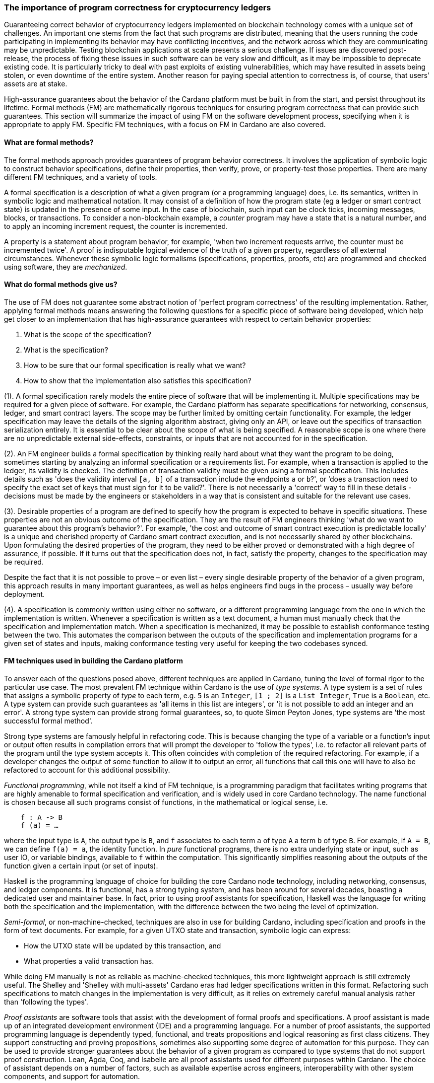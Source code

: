 
:imagesdir: ../../images

=== The importance of program correctness for cryptocurrency ledgers

Guaranteeing correct behavior of cryptocurrency ledgers(((cryptocurrency ledgers))) implemented on
blockchain technology(((blockchain technology))) comes with a unique set of challenges. An
important one stems from the fact that such programs are distributed,
meaning that the users running the code participating in implementing
its behavior may have conflicting incentives, and the network(((network))) across
which they are communicating may be unpredictable. Testing blockchain
applications at scale presents a serious challenge. If issues are
discovered post-release, the process of fixing these issues in such
software(((software))) can be very slow and difficult, as it may be impossible to
deprecate existing code. It is particularly tricky to deal with past
exploits of existing vulnerabilities(((vulnerabilities))), which may have resulted in assets
being stolen, or even downtime(((downtime))) of the entire system. Another reason for
paying special attention to correctness is, of course, that users'
assets(((assets))) are at stake.

High-assurance guarantees about the behavior of the Cardano platform(((Cardano platform)))
must be built in from the start, and persist throughout its lifetime.
Formal methods(((Formal methods))) (FM) are mathematically rigorous techniques for ensuring
program correctness(((program correctness))) that can provide such guarantees. This section will
summarize the impact of using FM on the software development process(((software development process))),
specifying when it is appropriate to apply FM(((FM))). Specific FM(((FM))) techniques,
with a focus on FM(((FM))) in Cardano are also covered.

==== What are formal methods?

The formal methods approach provides guarantees of program behavior(((program behavior)))
correctness. It involves the application of symbolic logic(((symbolic logic))) to construct
behavior specifications(((behavior specifications))), define their properties, then verify, prove, or
property-test(((property-test))) those properties. There are many different FM techniques,
and a variety of tools.

A formal specification(((formal specification))) is a description of what a given program (or a
programming language) does, i.e. its semantics, written in symbolic logic
and mathematical notation. It may consist of a definition of how the
program state (eg a ledger or smart contract state) is updated in the
presence of some input(((input))). In the case of blockchain, such input(((input))) can be
clock ticks, incoming messages(((incoming messages))), blocks, or transactions. To consider a
non-blockchain example, a _counter_ program may have a state that is a
natural number, and to apply an incoming increment request(((increment request))), the counter
is incremented.

A property is a statement about program behavior(((program behavior))), for example, 'when two
increment requests arrive, the counter must be incremented twice'. A
proof is indisputable logical evidence(((logical evidence))) of the truth of a given property,
regardless of all external circumstances. Whenever these symbolic logic(((symbolic logic)))
formalisms (specifications, properties(((properties))), proofs, etc) are programmed and
checked using software(((software))), they are _mechanized_.

==== What do formal methods give us?

The use of FM(((FM))) does not guarantee some abstract notion of 'perfect
program correctness(((program correctness)))' of the resulting implementation. Rather, applying
formal methods means answering the following questions for a specific
piece of software(((software))) being developed, which help get closer to an
implementation that has high-assurance guarantees(((high-assurance guarantees))) with respect to
certain behavior properties(((properties))):

[arabic]
. What is the scope of the specification?
. What is the specification?
. How to be sure that our formal specification is really what we want?
. How to show that the implementation also satisfies this specification?

(1). A formal specification(((formal specification))) rarely models the entire piece of software
that will be implementing it. Multiple specifications may be required
for a given piece of software. For example, the Cardano platform(((Cardano platform))) has
separate specifications for networking(((networking))), consensus, ledger, and smart
contract layers. The scope(((scope))) may be further limited by omitting certain
functionality(((functionality))). For example, the ledger specification may leave the
details of the signing algorithm(((signing algorithm))) abstract, giving only an API, or leave
out the specifics of transaction serialization(((transaction, serialization))) entirely. It is essential
to be clear about the scope(((scope))) of what is being specified. A reasonable
scope is one where there are no unpredictable external side-effects(((external side-effects))),
constraints(((constraints))), or inputs that are not accounted for in the specification.

(2). An FM engineer builds a formal specification(((formal specification))) by thinking really
hard about what they want the program to be doing, sometimes starting by
analyzing an informal specification(((informal specification))) or a requirements list. For example,
when a transaction is applied to the ledger(((ledger))), its validity is checked.
The definition of transaction validity(((transaction, validity))) must be given using a formal
specification. This includes details such as 'does the validity interval(((validity interval)))
`[a, b]` of a transaction include the endpoints `a` or `b`?', or ‘does a
transaction need to specify the exact set of keys that must sign for it
to be valid?'. There is not necessarily a 'correct' way to fill in these
details - decisions must be made by the engineers or stakeholders(((stakeholders))) in a
way that is consistent and suitable for the relevant use cases.

(3). Desirable properties(((properties))) of a program are defined to specify how the
program is expected to behave in specific situations. These properties(((properties)))
are not an obvious outcome(((outcome))) of the specification. They are the result of
FM engineers(((engineers))) thinking 'what do we want to guarantee about this program's
behavior?'. For example, 'the cost and outcome(((outcome))) of smart contract
execution is predictable locally' is a unique and cherished property of
Cardano smart contract execution(((smart contract, execution))), and is not necessarily shared by other
blockchains. Upon formulating the desired properties(((properties))) of the program,
they need to be either proved or demonstrated with a high degree of
assurance, if possible. If it turns out that the specification does not,
in fact, satisfy the property, changes to the specification may be
required.

Despite the fact that it is not possible to prove(((prove))) – or even list – every
single desirable property of the behavior of a given program, this
approach results in many important guarantees, as well as helps
engineers find bugs in the process – usually way before deployment(((deployment))).

(4). A specification is commonly written using either no software(((software))), or a
different programming language(((programming language))) from the one in which the implementation
is written. Whenever a specification is written as a text document(((text document))), a
human must manually check that the specification and implementation(((implementation)))
match. When a specification is mechanized(((mechanized))), it may be possible to
establish conformance testing(((conformance testing))) between the two. This automates the
comparison between the outputs of the specification and implementation(((implementation)))
programs for a given set of states and inputs, making conformance
testing very useful for keeping the two codebases(((codebases))) synced.

==== FM techniques used in building the Cardano platform

To answer each of the questions posed above, different techniques are
applied in Cardano, tuning the level of formal rigor to the particular
use case. The most prevalent FM(((FM))) technique within Cardano is the use
of _type systems_. A type(((type))) system is a set of rules that assigns a
symbolic property of _type_ to each term, e.g. `5` is an `Integer(((Integer)))`, `[1 ; 2]` is
a `List Integer(((List Integer)))`, `True` is a `Boolean`, etc. A type system can provide such
guarantees as 'all items in this list are integers', or 'it is not
possible to add an integer and an error'. A strong type(((type))) system can
provide strong formal guarantees, so, to quote Simon Peyton Jones(((Peyton Jones, Simon))), type
systems are 'the most successful formal method'.

Strong type systems are famously helpful in refactoring code(((refactoring code))). This
is because changing the type of a variable or a function's input(((input))) or
output often results in compilation errors(((compilation errors))) that will prompt the
developer to 'follow the types', i.e. to refactor all relevant parts of
the program until the type(((type))) system accepts it. This often coincides with
completion of the required refactoring. For example, if a developer
changes the output of some function to allow it to output an error, all
functions that call this one will have to also be refactored to account
for this additional possibility.

_Functional programming_, while not itself a kind of FM(((FM))) technique, is a
programming paradigm(((programming paradigm))) that facilitates writing programs that are highly
amenable to formal specification(((formal specification))) and verification, and is widely used in
core Cardano technology(((core Cardano technology))). The name functional is chosen because all such
programs consist of functions, in the mathematical or logical sense, i.e.

[source,shell]
----
    f : A -> B
    f (a) = …
----

where the input type is `A`, the output type(((output type))) is `B`, and `f` associates to
each term `a` of type(((type))) `A` a term `b` of type(((type))) `B`. For example, if `A = B`, we can
define `f(a) = a`, the identity function(((identity function))). In _pure_ functional programs,
there is no extra underlying state or input, such as user IO(((user IO))), or
variable bindings(((variable bindings))), available to `f` within the computation. This
significantly simplifies reasoning about the outputs of the function
given a certain input(((input))) (or set of inputs).

Haskell is the programming language(((programming language))) of choice for building the core
Cardano node technology(((Cardano node technology))), including networking, consensus, and ledger
components. It is functional(((functional))), has a strong typing system, and has been
around for several decades, boasting a dedicated user and maintainer
base. In fact, prior to using proof assistants(((proof assistants))) for specification,
Haskell(((Haskell))) was the language for writing both the specification and the
implementation(((implementation))), with the difference between the two being the level of
optimization(((optimization))).

_Semi-formal_, or non-machine-checked, techniques are also in use for
building Cardano, including specification and proofs in the form of text
documents. For example, for a given UTXO state(((UTXO, state))) and transaction, symbolic
logic can express:

* How the UTXO state will be updated by this transaction, and
* What properties a valid transaction has.

While doing FM(((FM))) manually is not as reliable as machine-checked
techniques, this more lightweight approach is still extremely useful.
The Shelley and 'Shelley with multi-assets(((Shelley with multi-assets)))' Cardano eras had ledger
specifications written in this format. Refactoring such specifications
to match changes in the implementation(((implementation))) is very difficult, as it relies
on extremely careful manual analysis rather than 'following the types'.

_Proof assistants_ are software(((software))) tools that assist with the development
of formal proofs and specifications. A proof(((proof))) assistant is made up of an
integrated development environment(((integrated development environment))) (IDE) and a programming language. For
a number of proof assistants, the supported programming language(((programming language))) is
dependently typed(((dependently typed))), functional, and treats propositions and logical
reasoning as first class citizens. They support constructing and proving
propositions(((propositions))), sometimes also supporting some degree of automation for
this purpose. They can be used to provide stronger guarantees about the
behavior of a given program as compared to type systems(((type system))) that do not
support proof construction. Lean, Agda, Coq, and Isabelle(((Isabelle))) are all proof
assistants used for different purposes within Cardano. The choice of
assistant depends on a number of factors, such as available expertise(((expertise)))
across engineers, interoperability with other system components(((system components))), and
support for automation(((automation))).

For example, compare a simple data structure(((data structure))) implemented in both Haskell
and Agda. *Set* is a data structure(((data structure))) that contains a collection of
elements(((elements))) of the same type, and each element is unique in this
collection. In Haskell, uniqueness of elements(((elements))) is ensured by defining an
insertion procedure(((insertion procedure))) of an element `e` into a set `S` that does nothing
whenever `e` is already contained in `S`, guaranteeing that duplicates
do not exist in the collection. Developers then might either rely on the
fact that it is easy enough to define insertion correctly or add some
test cases(((test cases))). A set – as it is defined in Agda – is a pair of (i) a
collection of elements(((elements))), and (ii) a proof that there are no duplicates in
that collection. This makes it impossible to define a bad insertion
procedure that allows accidental element duplication(((element duplication))), which is a
stronger guarantee than provided by the Haskell implementation(((implementation))).

The use of proof assistants(((proof assistants))) in building Cardano has a good track record
for squashing potential bugs before they cause problems in production(((production))).
For example, in the process of encoding the preservation of value
calculation into a proof(((proof))) assistant, an engineer was not able to complete
the proof(((proof))) construction. The engineer then realized that it was due to an
incorrect assumption made about certain functions, and they were able to
fix the specification and the implementation(((implementation))) accordingly.

Guarantees obtained via testing(((testing))) alone are not as strong as those of
formal verification(((formal verification))), such as proofs. Specialized kinds of testing are,
nevertheless, integral to the impactful application of FM(((FM))). The behavior
of a specification is defined by constructing _properties_. If we have
defined the specification correctly, these properties(((properties))) will be true for
any execution of the program. The approach of using a proof(((proof))) assistant
might be too heavy-handed for certain applications, i.e. too difficult or
time consuming. Instead, special software(((software))) called _generators_ is used
for generating extremely large numbers of random valid execution traces(((random valid execution traces))),
and the desired property is then checked to hold for the generated
traces. Generators are tuned to provide better, more realistic coverage.
This approach is called _property testing_.

_Conformance testing_ is a specific type of property testing(((property testing))). It
provides high-assurance guarantees(((high-assurance guarantees))) that the behavior of the
implementation(((implementation))) for an arbitrary state and input matches the behavior of
the specification for the same state and input(((input))). Formally proving
equivalence between specification and implementation(((implementation))), especially when
the implementation(((implementation))) is optimized and written in a different language, is
quite unrealistic. Conformance testing(((testing))) is useful in formalizing certain
aspects of behavioral equivalence, and providing highly reliable (if not
indisputable) evidence to support these claims.

Finally, _specialized formal models_, such as DELTA-Q Systems
Development, have been developed to simulate reasoning about real
systems before they are implemented and tested. DELTA-Q enables up-front
performance modeling(((performance modeling))). Analysis using this tool can be carried out before
creating a prototype(((prototype))) to rule out infeasibility early on, and to give
realistic performance constraints(((constraints))). For example, it has been used for
excluding models that presume the existence of transatlantic network(((network)))
connections that are faster than the speed of light(((speed of light))).

Overall, developing new tools, such as the one described above, as well
as improving existing ones, is an important component of formal methods
application in Cardano, and in industrial contexts(((industrial contexts))) in general. Other
examples of tool development(((tool, development))) work done as part of the Cardano
engineering include contributions to both Haskell(((Haskell))) and Agda
implementations.

==== Tuning the level of formality

Not all techniques listed above are suitable for all Cardano components.
The idea is to tune the approach to each component and apply heavier
techniques with a greater emphasis on verification(((verification))) to the more tractable
inner components, and apply a more lightweight approach (type-safety(((type-safety))), at
minimum) with a greater emphasis on testing the impure outer components(((impure outer components))).

The strongest formal guarantees can be specified and proved about the
_ledger_ and _smart contracts_ executed on it. This is because both of
these components are programmed in a pure way. Moreover, these
components are written in a way that allows users to locally compute (ie
before submission of a block or transaction) changes that a transaction
will make, or the output of a contract. Like the ledger(((ledger))) component, the
consensus layer comes with certain formally proved properties(((properties))) about its
specification. However, like the networking(((networking))) component, it must also deal
with concurrent computation(((concurrent computation))) and some unpredictability, so formal
verification(((verification))) is not always suitable here.

The networking layer(((networking layer))) is a component for which it is more difficult to
prove properties(((properties))), since it has to deal with the complexity of unreliable
communication. For this reason, it is instead subject to intensive
property-based testing(((property-based testing))). However, because it is leaning heavily on
concurrency for efficient operations, even testing(((testing))) proved challenging.
Dedicated packages, including a special concurrency control mechanism(((concurrency control mechanism))),
were developed to provide an additional layer of abstraction on top of
parts of the Haskell runtime system(((Haskell, runtime system))) (RTS). The same code can then be
executed either by the Haskell(((Haskell))) RTS, or via a pure and fast
implementation(((implementation))) that deterministically simulates it, enabling excellent
testing(((testing))).

Additional off-chain components(((off-chain components))) are developed alongside Cardano, which
have sufficiently robust formal, statistical, and incentives-based
guarantees for the system to rely on them in its operation.

==== Formal methods process and its impact

Formal methods(((Formal methods))) establish a robust connection between research and
implementation(((implementation))). Research papers, together with the associated
proof-of-concept implementations(((proof-of-concept implementations))), are often difficult to transform into
realistic and efficient implementations. FM(((FM))) facilitates this process by
specifying exactly what the resulting implementation(((implementation))) has to do, while
maintaining the same level of scientific rigor(((scientific rigor))) as in the original
research(((research))) work. There are also some downsides to the use of FM, so let us
list the pros and cons of formal methods:

PROS:

* Provide very strong guarantees about program behavior, such as the
absence (or a very low probability) of certain kinds of errors in all
program executions
* Multiple implementations built in accordance with a single formal model
are guaranteed to have the same functionality(((functionality))).

CONS:

* Requires a lot of time, resources, effort, and expertise
* May be difficult for non-experts to understand
* Tools are not always easy to use or production-ready
* Usually requires traditional testing to be done alongside proofs
* Difficult to adjust when software updates occur (and may be an
afterthought).

There is a common theme here – using formal methods is significantly
more difficult compared to traditional QA. However, the resource
investment (of time, funds, effort, etc) in FM(((FM))) has been worth it for
Cardano, which has been running with zero downtime(((downtime))) since its launch in 2017, at least
up to the time of publication of this book. Moreover, the core Cardano
technology has not endured any major hacks(((hacks))) resulting in the theft of
assets due to buggy implementation, and rigorous formal specification(((formal specification)))
and verification(((verification))) certainly deserves credit for this.

The Cardano node FM(((FM))) strategy has been a great help in achieving the
peace of mind that comes with strong guarantees about program behavior(((program behavior))).
Additionally, it helped establish a common language for communication
between researchers and practitioners(((practitioners))), provides a principled way of
adding new features, and serves as valuable reference material(((reference material))) for
future development.

A lot of FM research(((research))) and even application is done in an academic
setting. Making such work possible in an industry setting(((industry setting))) presents some
challenges, as mentioned in the CONS list above. To achieve optimal FM(((FM)))
usage in Cardano, FM work has been (i) mechanized(((mechanized))), e.g. including Agda
specifications and conformance testing(((conformance testing))), (ii) democratized, i.e. made more
accessible to a broader audience, including the Cardano community and
internal engineers(((engineers))), (iii) industrialized, i.e. has industry-like
development practices and standards, and (iv) modified to include a
broader scope of application of formal methods, e.g. cryptography(((cryptography))).

However, more work remains to be done in all of these areas. Further
verification of cryptographic protocols(((cryptographic, protocols))) would be extremely valuable.
Work is ongoing on the application of formal methods in additional areas
of Cardano development, including compilation certification(((compilation certification))), running
verified code on-chain(((verified code on-chain))), and additional performance and security
modeling. Further work is also being done on tool improvement.
